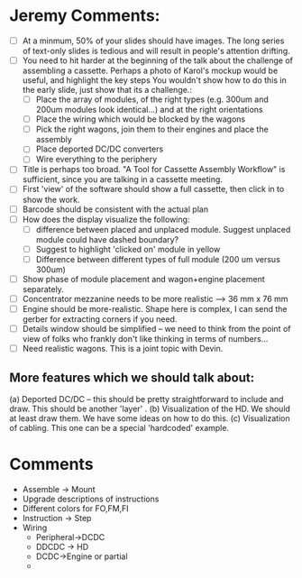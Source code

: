 #+LATEX_HEADER: \makeatletter\@ifclassloaded{beamer}{}{\usepackage[margin=1in]{geometry}}\makeatother
#+OPTIONS: toc:nil 

* Jeremy Comments:
- [ ] At a minmum, 50% of your slides should have images.  The long series of text-only slides is tedious and will result in people's attention drifting.
- [ ] You need to hit harder at the beginning of the talk about the challenge of assembling a cassette.  Perhaps a photo of Karol's mockup would be useful, and highlight the key steps You wouldn't show how to do this in the early slide, just show that its a challenge.:
  - [ ] Place the array of modules, of the right types (e.g. 300um and 200um modules look identical...) and at the right orientations
  - [ ] Place the wiring which would be blocked by the wagons
  - [ ] Pick the right wagons, join them to their engines and place the assembly
  - [ ] Place deported DC/DC converters
  - [ ] Wire everything to the periphery
- [ ] Title is perhaps too broad.  "A Tool for Cassette Assembly Workflow" is sufficient, since you are talking in a cassette meeting.
- [ ] First 'view' of the software should show a full cassette, then click in to show the work.
- [ ] Barcode should be consistent with the actual plan
- [ ] How does the display visualize the following:
  - [ ] difference between placed and unplaced module.  Suggest unplaced module could have dashed boundary?
  - [ ] Suggest to highlight 'clicked on' module in yellow
  - [ ] Difference between different types of full module (200 um versus 300um)
- [ ] Show phase of module placement and wagon+engine placement separately.
- [ ] Concentrator mezzanine needs to be more realistic --> 36 mm x 76 mm
- [ ] Engine should be more-realistic.  Shape here is complex, I can send the gerber for extracting corners if you need.
- [ ] Details window should be simplified -- we need to think from the point of view of folks who frankly don't like thinking in terms of numbers... 
- [ ] Need realistic wagons.  This is a joint topic with Devin.

** More features which we should talk about:
    (a) Deported DC/DC -- this should be pretty straightforward to include and draw.  This should be another 'layer' .
    (b) Visualization of the HD.  We should at least draw them.  We have some ideas on how to do this.
    (c) Visualization of cabling.  This one can be a special 'hardcoded' example.

* Comments
 - Assemble -> Mount
 - Upgrade descriptions of instructions
 - Different colors for FO,FM,FI
 - Instruction -> Step
 - Wiring
   - Peripheral->DCDC
   - DDCDC -> HD
   - DCDC->Engine or partial
   - 

